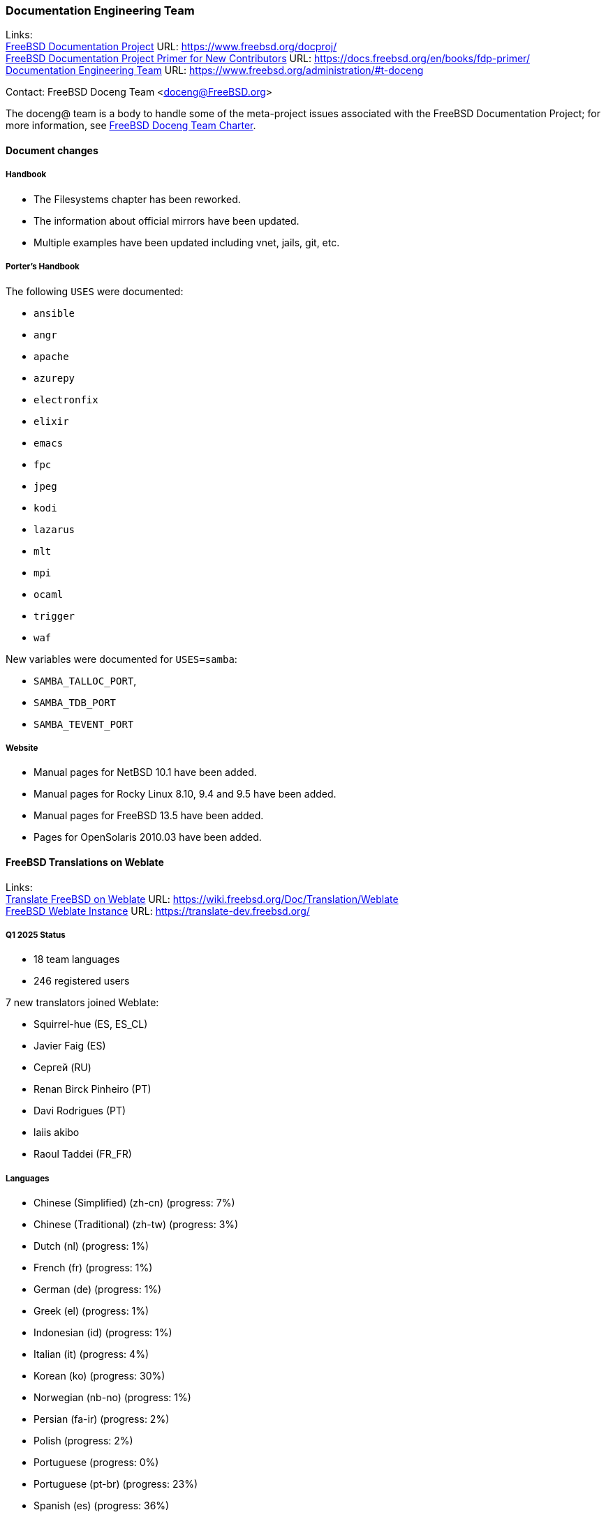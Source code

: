 ////
Quarter:	1st
Prepared by:	fernape
Reviewed by:	
Last edit:	$Date$
Version:	$Id:$
////

=== Documentation Engineering Team

Links: +
link:https://www.freebsd.org/docproj/[FreeBSD Documentation Project] URL: link:https://www.freebsd.org/docproj/[] +
link:https://docs.freebsd.org/en/books/fdp-primer/[FreeBSD Documentation Project Primer for New Contributors] URL: link:https://docs.freebsd.org/en/books/fdp-primer/[] +
link:https://www.freebsd.org/administration/#t-doceng[Documentation Engineering Team] URL: link:https://www.freebsd.org/administration/#t-doceng[]

Contact: FreeBSD Doceng Team <doceng@FreeBSD.org>

The doceng@ team is a body to handle some of the meta-project issues associated with the FreeBSD Documentation Project; for more information, see link:https://www.freebsd.org/internal/doceng/[FreeBSD Doceng Team Charter].

==== Document changes

===== Handbook

 * The Filesystems chapter has been reworked.
 * The information about official mirrors have been updated.
 * Multiple examples have been updated including vnet, jails, git, etc.

===== Porter's Handbook

The following `USES` were documented:

 * `ansible`
 * `angr`
 * `apache`
 * `azurepy`
 * `electronfix`
 * `elixir`
 * `emacs`
 * `fpc`
 * `jpeg`
 * `kodi`
 * `lazarus`
 * `mlt`
 * `mpi`
 * `ocaml`
 * `trigger`
 * `waf`

New variables were documented for `USES=samba`:

 * `SAMBA_TALLOC_PORT`,
 * `SAMBA_TDB_PORT`
 * `SAMBA_TEVENT_PORT`

===== Website
 * Manual pages for NetBSD 10.1 have been added.
 * Manual pages for Rocky Linux 8.10, 9.4 and 9.5 have been added.
 * Manual pages for FreeBSD 13.5 have been added.
 * Pages for OpenSolaris 2010.03 have been added.

==== FreeBSD Translations on Weblate

Links: +
link:https://wiki.freebsd.org/Doc/Translation/Weblate[Translate FreeBSD on Weblate] URL: link:https://wiki.freebsd.org/Doc/Translation/Weblate[] +
link:https://translate-dev.freebsd.org/[FreeBSD Weblate Instance] URL: link:https://translate-dev.freebsd.org/[]

===== Q1 2025 Status

* 18 team languages
* 246 registered users

7 new translators joined Weblate:

* Squirrel-hue (ES, ES_CL)
* Javier Faig (ES)
* Сергей (RU)
* Renan Birck Pinheiro (PT)
* Davi Rodrigues (PT)
* laiis akibo
* Raoul Taddei (FR_FR)

===== Languages

* Chinese (Simplified) (zh-cn)	(progress: 7%)
* Chinese (Traditional) (zh-tw)	(progress: 3%)
* Dutch (nl) 			(progress: 1%)
* French (fr)			(progress: 1%)
* German (de)			(progress: 1%)
* Greek (el)			(progress: 1%)
* Indonesian (id)		(progress: 1%)
* Italian (it)			(progress: 4%)
* Korean (ko)			(progress: 30%)
* Norwegian (nb-no)		(progress: 1%)
* Persian (fa-ir)		(progress: 2%)
* Polish			(progress: 2%)
* Portuguese			(progress: 0%)
* Portuguese (pt-br)		(progress: 23%)
* Spanish (es)			(progress: 36%)
* Turkish (tr)			(progress: 2%)

We want to thank everyone that contributed, translating or reviewing documents.

And please, help promote this effort on your local user group, we always need more volunteers.

==== Packages maintained by DocEng

During this quarter the following work was done in packages maintained by doceng@:

 * package:www/gohugo[]: updated to 0.145.0

==== Open issues

There are no open PRs assigned to doceng@.

During this quarter the following PR was closed:

 * link:https://bugs.freebsd.org/bugzilla/show_bug.cgi?id=276923[276923] www/gohugo link error under poudriere
